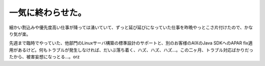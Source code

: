 一気に終わらせた。
==================

細かい割込みや優先度高い仕事が降っては湧いていて、ずっと延び延びになっていた仕事を昨晩やっとこさ片付けたので、かなり気が楽。

先週まで臨時でやっていた、他部門のLinuxサーバ構築の標準設計のサポートと、別のお客様のAIXのJava SDKへのAPAR fix適用があるけど。何もトラブルが発生しなければ、だいぶ落ち着く、ハズ、ハズ、ハズ…。この二ヶ月、トラブル対応ばかりだったから、被害妄想になっとる…。orz






.. author:: default
.. categories:: work
.. tags::
.. comments::
